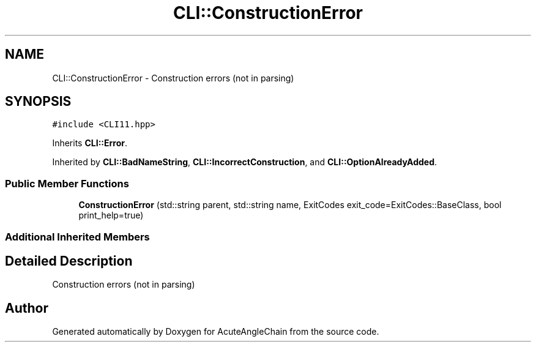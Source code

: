 .TH "CLI::ConstructionError" 3 "Sun Jun 3 2018" "AcuteAngleChain" \" -*- nroff -*-
.ad l
.nh
.SH NAME
CLI::ConstructionError \- Construction errors (not in parsing)  

.SH SYNOPSIS
.br
.PP
.PP
\fC#include <CLI11\&.hpp>\fP
.PP
Inherits \fBCLI::Error\fP\&.
.PP
Inherited by \fBCLI::BadNameString\fP, \fBCLI::IncorrectConstruction\fP, and \fBCLI::OptionAlreadyAdded\fP\&.
.SS "Public Member Functions"

.in +1c
.ti -1c
.RI "\fBConstructionError\fP (std::string parent, std::string name, ExitCodes exit_code=ExitCodes::BaseClass, bool print_help=true)"
.br
.in -1c
.SS "Additional Inherited Members"
.SH "Detailed Description"
.PP 
Construction errors (not in parsing) 

.SH "Author"
.PP 
Generated automatically by Doxygen for AcuteAngleChain from the source code\&.
